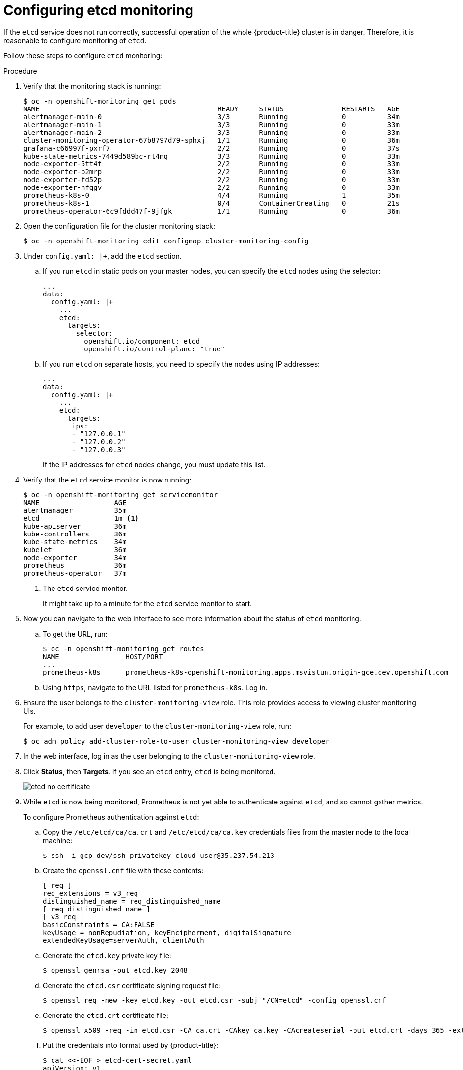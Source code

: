 [id='configuring-etcd-monitoring_{context}']
= Configuring etcd monitoring
:data-uri:
:icons:
:experimental:
:prewrap!:

If the `etcd` service does not run correctly, successful operation of the whole {product-title} cluster is in danger. Therefore, it is reasonable to configure monitoring of `etcd`.

Follow these steps to configure `etcd` monitoring:

.Procedure

. Verify that the monitoring stack is running:
+
----
$ oc -n openshift-monitoring get pods
NAME                                           READY     STATUS              RESTARTS   AGE
alertmanager-main-0                            3/3       Running             0          34m
alertmanager-main-1                            3/3       Running             0          33m
alertmanager-main-2                            3/3       Running             0          33m
cluster-monitoring-operator-67b8797d79-sphxj   1/1       Running             0          36m
grafana-c66997f-pxrf7                          2/2       Running             0          37s
kube-state-metrics-7449d589bc-rt4mq            3/3       Running             0          33m
node-exporter-5tt4f                            2/2       Running             0          33m
node-exporter-b2mrp                            2/2       Running             0          33m
node-exporter-fd52p                            2/2       Running             0          33m
node-exporter-hfqgv                            2/2       Running             0          33m
prometheus-k8s-0                               4/4       Running             1          35m
prometheus-k8s-1                               0/4       ContainerCreating   0          21s
prometheus-operator-6c9fddd47f-9jfgk           1/1       Running             0          36m
----

. Open the configuration file for the cluster monitoring stack:
+
----
$ oc -n openshift-monitoring edit configmap cluster-monitoring-config
----

. Under `config.yaml: |+`, add the `etcd` section.

.. If you run `etcd` in static pods on your master nodes, you can specify the `etcd` nodes using the selector:
+
----
...
data:
  config.yaml: |+
    ...
    etcd:
      targets:
        selector:
          openshift.io/component: etcd
          openshift.io/control-plane: "true"
----

.. If you run `etcd` on separate hosts, you need to specify the nodes using IP addresses:
+
----
...
data:
  config.yaml: |+
    ...
    etcd:
      targets:
       ips:
       - "127.0.0.1"
       - "127.0.0.2"
       - "127.0.0.3"
----
+
If the IP addresses for `etcd` nodes change, you must update this list.

. Verify that the `etcd` service monitor is now running:
+
----
$ oc -n openshift-monitoring get servicemonitor
NAME                  AGE
alertmanager          35m
etcd                  1m <1>
kube-apiserver        36m
kube-controllers      36m
kube-state-metrics    34m
kubelet               36m
node-exporter         34m
prometheus            36m
prometheus-operator   37m
----
<1> The `etcd` service monitor.
+
It might take up to a minute for the `etcd` service monitor to start.

. Now you can navigate to the web interface to see more information about the status of `etcd` monitoring.

.. To get the URL, run:
+
----
$ oc -n openshift-monitoring get routes
NAME                HOST/PORT                                                                           PATH      SERVICES            PORT      TERMINATION   WILDCARD
...
prometheus-k8s      prometheus-k8s-openshift-monitoring.apps.msvistun.origin-gce.dev.openshift.com                prometheus-k8s      web       reencrypt     None
----

.. Using `https`, navigate to the URL listed for `prometheus-k8s`. Log in.

. Ensure the user belongs to the `cluster-monitoring-view` role. This role provides access to viewing cluster monitoring UIs.
+
For example, to add user `developer` to the `cluster-monitoring-view` role, run:
+
----
$ oc adm policy add-cluster-role-to-user cluster-monitoring-view developer
----

. In the web interface, log in as the user belonging to the `cluster-monitoring-view` role.

. Click *Status*, then *Targets*. If you see an `etcd` entry, `etcd` is being monitored.
+
image::etcd-no-certificate.png[]

. While `etcd` is now being monitored, Prometheus is not yet able to authenticate against `etcd`, and so cannot gather metrics.
+
To configure Prometheus authentication against `etcd`:

.. Copy the `/etc/etcd/ca/ca.crt` and `/etc/etcd/ca/ca.key` credentials files from the master node to the local machine:
+
----
$ ssh -i gcp-dev/ssh-privatekey cloud-user@35.237.54.213
----

.. Create the `openssl.cnf` file with these contents:
+
----
[ req ]
req_extensions = v3_req
distinguished_name = req_distinguished_name
[ req_distinguished_name ]
[ v3_req ]
basicConstraints = CA:FALSE
keyUsage = nonRepudiation, keyEncipherment, digitalSignature
extendedKeyUsage=serverAuth, clientAuth
----

.. Generate the `etcd.key` private key file:
+
----
$ openssl genrsa -out etcd.key 2048
----

.. Generate the `etcd.csr` certificate signing request file:
+
----
$ openssl req -new -key etcd.key -out etcd.csr -subj "/CN=etcd" -config openssl.cnf
----

.. Generate the `etcd.crt` certificate file:
+
----
$ openssl x509 -req -in etcd.csr -CA ca.crt -CAkey ca.key -CAcreateserial -out etcd.crt -days 365 -extensions v3_req -extfile openssl.cnf
----

.. Put the credentials into format used by {product-title}:
+
----
$ cat <<-EOF > etcd-cert-secret.yaml
apiVersion: v1
data:
  etcd-client-ca.crt: "$(cat ca.crt | base64 --wrap=0)"
  etcd-client.crt: "$(cat etcd.crt | base64 --wrap=0)"
  etcd-client.key: "$(cat etcd.key | base64 --wrap=0)"
kind: Secret
metadata:
  name: kube-etcd-client-certs
  namespace: openshift-monitoring
type: Opaque
EOF
----
+
This creates the *_etcd-cert-secret.yaml_* file

.. Apply the credentials file to the cluster:
+
----
$ oc apply -f etcd-cert-secret.yaml
----

. Now that you have configured authentication, visit the *Targets* page of the web interface again. Verify that `etcd` is now being correctly monitored. It might take several minutes for changes to take effect.
+
image::etcd-monitoring-working.png[]

. If you want `etcd` monitoring to be automatically updated when you update {product-title}, set this variable in the Ansible inventory file to `true`:
+
----
openshift_cluster_monitoring_operator_etcd_enabled=true
----
+
If you run `etcd` on separate hosts, specify the nodes by IP addresses using this Ansible variable:
+
----
openshift_cluster_monitoring_operator_etcd_hosts=[<address1>, <address2>, ...]
----
+
If the IP addresses of the `etcd` nodes change, you must update this list.
